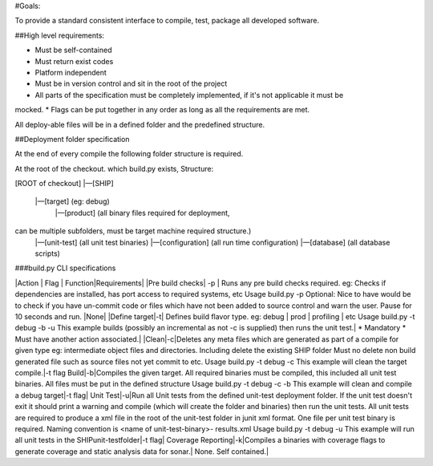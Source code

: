 #Goals:

To provide a standard consistent interface to compile, test, package all developed software.

##High level requirements:

* Must be self-contained
* Must return exist codes
* Platform independent
* Must be in version control and sit in the root of the project
* All parts of the specification must be completely implemented, if it's not applicable it must be
mocked.
* Flags can be put together in any order as long as all the requirements are met.

All deploy-able files will be in a defined folder and the predefined structure.

##Deployment folder specification

At the end of every compile the following folder structure is required.

At the root of the checkout. which build.py exists, Structure:


[ROOT of checkout]
|—[SHIP]
    |—[target] (eg: debug)
        |—[product] (all binary files required for deployment,
can be multiple subfolders, must be target machine required structure.)
        |—[unit-test] (all unit test binaries)
        |—[configuration] (all run time configuration)
        |—[database] (all database scripts)

###build.py CLI specifications

|Action | Flag | Function|Requirements|
|Pre build checks| -p | Runs any pre build checks required.
eg: Checks if dependencies are installed, has port
access to required systems, etc
Usage
build.py -p
Optional: Nice to have would be to check if you have
un-commit code or files which have not been added to
source control and warn the user. Pause for 10 seconds and run. |None|
|Define
target|-t|
Defines build flavor type.
eg: debug | prod | profiling | etc
Usage
build.py -t debug -b -u
This example builds (possibly an incremental as not -c
is supplied) then runs the unit test.|
* Mandatory
* Must have another action associated.|
|Clean|-c|Deletes any meta files which are generated as part of
a compile for given type
eg: intermediate object files and directories. Including
delete the existing SHIP folder
Must no delete non build generated file such as source
files not yet commit to etc.
Usage
build.py -t debug -c
This example will clean the target compile.|-t flag
Build|-b|Compiles the given target.
All required binaries must be compiled, this included all
unit test binaries.
All files must be put in the defined structure
Usage
build.py -t debug -c -b
This example will clean and compile a debug target|-t flag|
Unit Test|-u|Run all Unit tests from the defined unit-test deployment
folder.
If the unit test doesn't exit it should print a warning and
compile (which will create the folder and binaries)
then run the unit tests.
All unit tests are required to produce a xml file in the
root of the unit-test folder in junit xml format.
One file per unit test binary is required.
Naming convention is <name of unit-test-binary>-
results.xml
Usage
build.py -t debug -u
This example will run all unit tests in the SHIP\unit-test\
folder|-t flag|
Coverage Reporting|-k|Compiles a binaries with coverage flags to generate
coverage and static analysis data for sonar.|
None.
Self
contained.|
